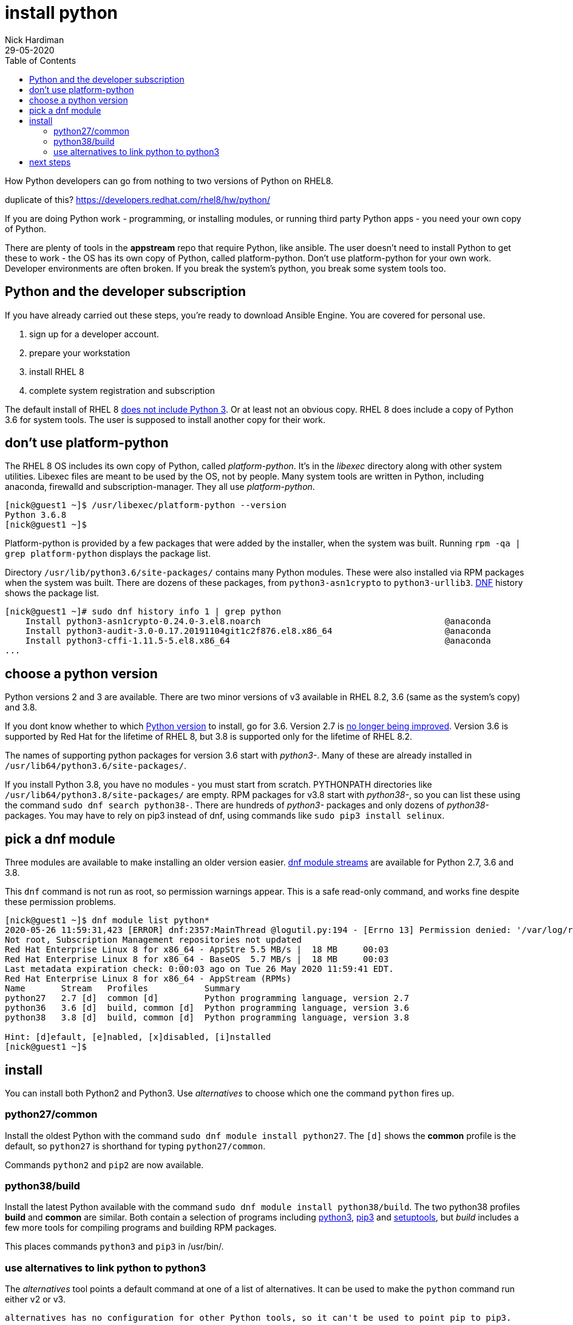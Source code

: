 = install python
Nick Hardiman 
:source-highlighter: pygments
:toc:
:revdate: 29-05-2020


How Python developers can go from nothing to two versions of Python on RHEL8. 

duplicate of this?
https://developers.redhat.com/rhel8/hw/python/

If you are doing Python work - programming, or installing modules, or running third party Python apps - you need your own copy of Python. 

There are plenty of tools in the *appstream* repo that require Python, like ansible.
The user doesn't need to install Python to get these to work - the OS has its own copy of Python, called platform-python. 
Don't use platform-python for your own work. 
Developer environments are often broken. 
If you break the system's python, you break some system tools too.


== Python and the developer subscription 

If you have already carried out these steps, you're ready to download Ansible Engine. 
You are covered for personal use. 

. sign up for a developer account.
. prepare your workstation
. install RHEL 8
. complete system registration and subscription  

The default install of RHEL 8 
https://developers.redhat.com/blog/2019/05/07/what-no-python-in-red-hat-enterprise-linux-8/[does not include Python 3]. 
Or at least not an obvious copy. 
RHEL 8 does include a copy of Python 3.6 for system tools. 
The user is supposed to install another copy for their work. 


== don't use platform-python 

The RHEL 8 OS includes its own copy of Python, called _platform-python_. 
It's in the _libexec_ directory along with other system utilities. 
Libexec files are meant to be used by the OS, not by people.
Many system tools are written in Python, including anaconda, firewalld and subscription-manager.
They all use _platform-python_.

[source,shell]
----
[nick@guest1 ~]$ /usr/libexec/platform-python --version
Python 3.6.8
[nick@guest1 ~]$ 
----

Platform-python is provided by a few packages that were added by the installer, when the system was built. 
Running ``rpm -qa | grep platform-python`` displays the package list. 

Directory  ``/usr/lib/python3.6/site-packages/`` contains many Python modules. 
These were also installed via RPM packages when the system was built. 
There are dozens of these packages, from ``python3-asn1crypto`` to ``python3-urllib3``.
https://fedoraproject.org/wiki/DNF[DNF] history shows the package list. 


[source,shell]
----
[nick@guest1 ~]# sudo dnf history info 1 | grep python
    Install python3-asn1crypto-0.24.0-3.el8.noarch                                    @anaconda
    Install python3-audit-3.0-0.17.20191104git1c2f876.el8.x86_64                      @anaconda
    Install python3-cffi-1.11.5-5.el8.x86_64                                          @anaconda
...
----

== choose a python version 

Python versions 2 and 3 are available. 
There are two minor versions of v3 available in RHEL 8.2, 3.6 (same as the system's copy) and 3.8.

If you dont know whether to which https://access.redhat.com/documentation/en-us/red_hat_enterprise_linux/8/html/configuring_basic_system_settings/using-python3_configuring-basic-system-settings#python_versions[Python version] to install, go for 3.6. 
Version 2.7 is https://www.python.org/doc/sunset-python-2/[no longer being improved]. 
Version 3.6 is supported by Red Hat for the lifetime of RHEL 8, but 3.8 is supported only for the lifetime of RHEL 8.2.

The names of supporting python packages for version 3.6 start with _python3-_. Many of these  are already installed in ``/usr/lib64/python3.6/site-packages/``. 

If you install Python 3.8, you have no modules - you must start from scratch. PYTHONPATH  directories like ``/usr/lib64/python3.8/site-packages/`` are empty. RPM packages for v3.8 start with _python38-_, so you can list these using the command ``sudo dnf search python38-``. There are hundreds of _python3-_ packages and only dozens of _python38-_ packages. You may have to rely on pip3 instead of dnf, using commands like ``sudo pip3 install selinux``.


== pick a dnf module 

Three modules are available to make installing an older version easier. 
https://access.redhat.com/documentation/en-us/red_hat_enterprise_linux/8/html/installing_managing_and_removing_user-space_components/introduction-to-modules_using-appstream[dnf module streams] are available for Python 2.7,  3.6 and 3.8.  


This ``dnf`` command is not run as root, so permission warnings appear. This is a safe read-only command, and works fine despite these permission problems. 

[source,shell]
----
[nick@guest1 ~]$ dnf module list python*
2020-05-26 11:59:31,423 [ERROR] dnf:2357:MainThread @logutil.py:194 - [Errno 13] Permission denied: '/var/log/rhsm/rhsm.log' - Further logging output will be written to stderr
Not root, Subscription Management repositories not updated
Red Hat Enterprise Linux 8 for x86_64 - AppStre 5.5 MB/s |  18 MB     00:03    
Red Hat Enterprise Linux 8 for x86_64 - BaseOS  5.7 MB/s |  18 MB     00:03    
Last metadata expiration check: 0:00:03 ago on Tue 26 May 2020 11:59:41 EDT.
Red Hat Enterprise Linux 8 for x86_64 - AppStream (RPMs)
Name       Stream   Profiles           Summary                                  
python27   2.7 [d]  common [d]         Python programming language, version 2.7 
python36   3.6 [d]  build, common [d]  Python programming language, version 3.6 
python38   3.8 [d]  build, common [d]  Python programming language, version 3.8 

Hint: [d]efault, [e]nabled, [x]disabled, [i]nstalled
[nick@guest1 ~]$ 
----


== install 

You can install both Python2 and Python3. Use _alternatives_ to choose which one the command ``python`` fires up.

=== python27/common 

Install the oldest Python with the command ``sudo dnf module install python27``. The ``[d]`` shows the *common* profile is the default, so ``python27`` is shorthand for typing ``python27/common``.

Commands ``python2`` and ``pip2`` are now available. 

=== python38/build 

Install the latest Python available with the command ``sudo dnf module install python38/build``. 
The two python38 profiles *build* and *common* are similar. 
Both contain a selection of programs including 
https://docs.python.org/3/[python3], 
https://pip.pypa.io/en/stable/user_guide/[pip3] and 
https://setuptools.readthedocs.io/en/latest/[setuptools], 
but _build_ includes a few more tools for compiling programs and building RPM packages. 

This places commands ``python3`` and ``pip3`` in /usr/bin/.


=== use alternatives to link python to python3 

The _alternatives_ tool points a default command at one of a list of alternatives. 
It can be used to make the ``python`` command run either v2 or v3. 

 alternatives has no configuration for other Python tools, so it can't be used to point pip to pip3. 


[source,shell]
....
[nick@guest1 ~]$ sudo alternatives --config python
[sudo] password for nick: 

There is 4 program that provides 'python'.

  Selection    Command
-----------------------------------------------
*+ 1           /usr/libexec/no-python
   2           /usr/bin/python2
   3           /usr/bin/python3
   4           /usr/bin/python3.8

Enter to keep the current selection[+], or type selection number: 3
[nick@guest1 ~]$ 
....

The _alternatives_ tool works by creating a chain of symlinks. The python command takesa pretty indirect route to get to python3.8: /usr/bin/python -> /etc/alternatives/unversioned-python -> /usr/bin/python3 -> /etc/alternatives/python3 --> /usr/bin/python3.8.

[source,shell]
....
[nick@guest1 ~]$ which python
/usr/bin/python
[nick@guest1 ~]$ python --version
Python 3.8.0
[nick@guest1 ~]$ 
....

== next steps 

virtualenv 

